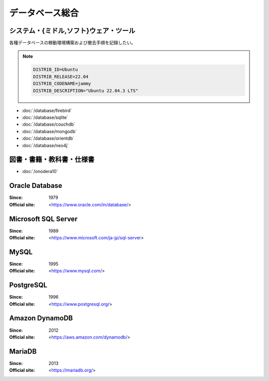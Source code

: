 ======================================================================
データベース総合
======================================================================

システム・{ミドル,ソフト}ウェア・ツール
======================================================================

各種データベースの稼動環境構築および撤去手順を記録したい。

.. note::

   .. code:: text

      DISTRIB_ID=Ubuntu
      DISTRIB_RELEASE=22.04
      DISTRIB_CODENAME=jammy
      DISTRIB_DESCRIPTION="Ubuntu 22.04.3 LTS"

* :doc:`/database/firebird`
* :doc:`/database/sqlite`
* :doc:`/database/couchdb`
* :doc:`/database/mongodb`
* :doc:`/database/orientdb`
* :doc:`/database/neo4j`

図書・書籍・教科書・仕様書
======================================================================

* :doc:`/onodera10`

Oracle Database
======================================================================

:Since: 1979
:Official site: <https://www.oracle.com/in/database/>

.. todo:: 学習する。

Microsoft SQL Server
======================================================================

:Since: 1989
:Official site: <https://www.microsoft.com/ja-jp/sql-server>

.. todo:: 学習する。

MySQL
======================================================================

:Since: 1995
:Official site: <https://www.mysql.com/>

.. todo:: 学習する。

PostgreSQL
======================================================================

:Since: 1996
:Official site: <https://www.postgresql.org/>

.. todo:: 学習する。

Amazon DynamoDB
======================================================================

:Since: 2012
:Official site: <https://aws.amazon.com/dynamodb/>

.. todo:: 学習する。

MariaDB
======================================================================

:Since: 2013
:Official site: <https://mariadb.org/>

.. todo:: 学習する。
